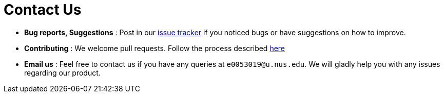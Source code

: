 = Contact Us
:stylesDir: stylesheets

* *Bug reports, Suggestions* : Post in our https://github.com/CS2103JAN2018-W11-B2/main/issues[issue tracker] if you noticed bugs or have suggestions on how to improve.
* *Contributing* : We welcome pull requests. Follow the process described https://github.com/oss-generic/process[here]
* *Email us* : Feel free to contact us if you have any queries at `e0053019@u.nus.edu`. We will gladly help you with any issues regarding our product.
